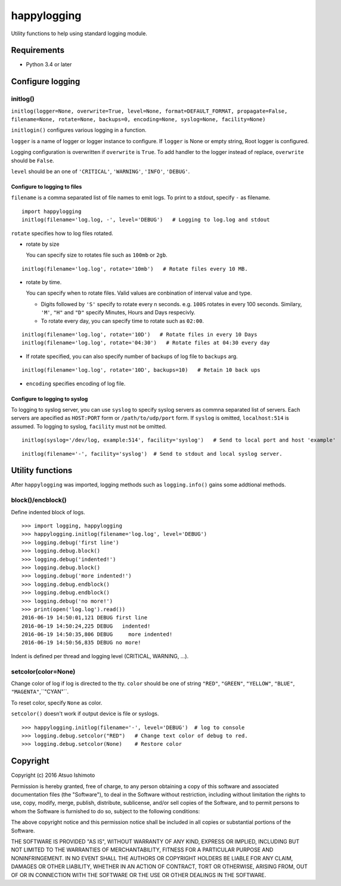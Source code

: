 ============================
happylogging
============================

Utility functions to help using standard logging module.


Requirements
============

* Python 3.4 or later


Configure logging
=========================


initlog()
----------------

``initlog(logger=None, overwrite=True, level=None, format=DEFAULT_FORMAT, propagate=False, filename=None, rotate=None, backups=0, encoding=None, syslog=None, facility=None)``


``initlogin()`` configures various logging in a function.

``logger`` is a name of logger or logger instance to configure. If ``logger`` is None or empty string, Root logger is configured. 

Logging configuration is overwritten if ``overwrite`` is ``True``. To add handler to the logger instead of replace, ``overwrite`` should be ``False``. 

``level`` should be an one of ``'CRITICAL'``, ``'WARNING'``, ``'INFO'``, ``'DEBUG'``.


Configure to logging to files
+++++++++++++++++++++++++++++++++++++

``filename`` is a comma separated list of file names to emit logs. To print to a stdout, specify ``-`` as filename.

::

   import happylogging
   initlog(filename='log.log, -', level='DEBUG')   # Logging to log.log and stdout


``rotate`` specifies how to log files rotated. 

- rotate by size

  You can specify size to rotates file such as ``100mb`` or ``2gb``.

::

    initlog(filename='log.log', rotate='10mb')   # Rotate files every 10 MB.

- rotate by time.

  You can specify when to rotate files. Valid values are conbination of interval value and type.

  - Digits followed by ``'S'`` specify to rotate every n seconds. e.g. ``100S`` rotates in every 100 seconds. Similary, ``'M'``, ``"H"`` and ``"D"`` specify Minutes, Hours and Days respecivly.

  - To rotate every day, you can specify time to rotate such as ``02:00``.

::

    initlog(filename='log.log', rotate='10D')   # Rotate files in every 10 Days
    initlog(filename='log.log', rotate='04:30')   # Rotate files at 04:30 every day

- If rotate specified, you can also specify number of backups of log file to ``backups`` arg.

::

    initlog(filename='log.log', rotate='10D', backups=10)   # Retain 10 back ups

- ``encoding`` specifies encoding of log file.


Configure to logging to syslog
+++++++++++++++++++++++++++++++++++++


To logging to syslog server, you can use ``syslog`` to specify syslog servers as commna separated list of servers. Each servers are apecified as ``HOST:PORT`` form or ``/path/to/udp/port`` form. If ``syslog`` is omitted, ``localhost:514`` is assumed. To logging to syslog, ``facility`` must not be omitted.


::

    initlog(syslog='/dev/log, example:514', facility='syslog')   # Send to local port and host 'example'

::

    initlog(filename='-', facility='syslog')  # Send to stdout and local syslog server.



Utility functions
========================

After ``happylogging`` was imported, logging methods such as ``logging.info()`` gains some addtional methods.

block()/encblock()
--------------------

Define indented block of logs.

::

   >>> import logging, happylogging
   >>> happylogging.initlog(filename='log.log', level='DEBUG')
   >>> logging.debug('first line')
   >>> logging.debug.block()
   >>> logging.debug('indented!')
   >>> logging.debug.block()
   >>> logging.debug('more indented!')
   >>> logging.debug.endblock()
   >>> logging.debug.endblock()
   >>> logging.debug('no more!')
   >>> print(open('log.log').read())
   2016-06-19 14:50:01,121 DEBUG first line
   2016-06-19 14:50:24,225 DEBUG   indented!
   2016-06-19 14:50:35,806 DEBUG     more indented!
   2016-06-19 14:50:56,835 DEBUG no more!

Indent is defined per thread and logging level (CRITICAL, WARNING, ...).

setcolor(color=None)
----------------------

Change color of log if log is directed to the tty. ``color`` should be one of string 
``"RED"``, ``"GREEN"``, ``"YELLOW"``, ``"BLUE"``, ``"MAGENTA"``,``"CYAN"``.

To reset color, specify ``None`` as color.

``setcolor()`` doesn't work if output device is file or syslogs.

::

   >>> happylogging.initlog(filename='-', level='DEBUG')  # log to console
   >>> logging.debug.setcolor("RED")   # Change text color of debug to red.
   >>> logging.debug.setcolor(None)    # Restore color


Copyright 
=========================

Copyright (c) 2016 Atsuo Ishimoto

Permission is hereby granted, free of charge, to any person obtaining a copy
of this software and associated documentation files (the "Software"), to deal
in the Software without restriction, including without limitation the rights
to use, copy, modify, merge, publish, distribute, sublicense, and/or sell
copies of the Software, and to permit persons to whom the Software is
furnished to do so, subject to the following conditions:

The above copyright notice and this permission notice shall be included in
all copies or substantial portions of the Software.

THE SOFTWARE IS PROVIDED "AS IS", WITHOUT WARRANTY OF ANY KIND, EXPRESS OR
IMPLIED, INCLUDING BUT NOT LIMITED TO THE WARRANTIES OF MERCHANTABILITY,
FITNESS FOR A PARTICULAR PURPOSE AND NONINFRINGEMENT. IN NO EVENT SHALL THE
AUTHORS OR COPYRIGHT HOLDERS BE LIABLE FOR ANY CLAIM, DAMAGES OR OTHER
LIABILITY, WHETHER IN AN ACTION OF CONTRACT, TORT OR OTHERWISE, ARISING FROM,
OUT OF OR IN CONNECTION WITH THE SOFTWARE OR THE USE OR OTHER DEALINGS IN
THE SOFTWARE.



